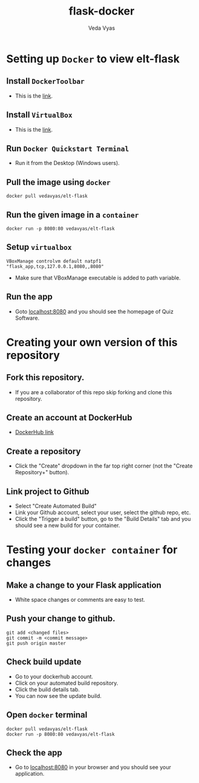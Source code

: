 #+TITLE: flask-docker
#+AUTHOR: Veda Vyas

* Setting up =Docker= to view elt-flask
** Install =DockerToolbar=
+ This is the [[https://www.docker.com/toolbox][link]].

** Install =VirtualBox=
+ This is the [[https://www.virtualbox.org/wiki/Downloads][link]].

** Run =Docker Quickstart Terminal=
+ Run it from the Desktop (Windows users).

** Pull the image using =docker=
#+BEGIN_SRC
docker pull vedavyas/elt-flask
#+END_SRC

** Run the given image in a =container=
#+BEGIN_SRC
docker run -p 8080:80 vedavyas/elt-flask
#+END_SRC

** Setup =virtualbox=
#+BEGIN_SRC
VBoxManage controlvm default natpf1 "flask_app,tcp,127.0.0.1,8080,,8080"
#+END_SRC
+ Make sure that VBoxManage executable is added to path variable.

** Run the app
+ Goto [[localhost:8080]] and you should see the homepage of Quiz Software.

* Creating your own version of this repository
** Fork this repository.
+ If you are a collaborator of this repo skip forking and clone this repository.

** Create an account at DockerHub
+ [[https://hub.docker.com/][DockerHub link]]

** Create a repository
+ Click the "Create" dropdown in the far top right corner (not the "Create Repository+" button).

** Link project to Github 
+ Select "Create Automated Build"
+ Link your Github account, select your user, select the github repo, etc.
+ Click the "Trigger a build" button, go to the "Build Details" tab and you should see a new build for your container.

* Testing your =docker container= for changes
** Make a change to your Flask application
+ White space changes or comments are easy to test.

** Push your change to github.
#+BEGIN_SRC
git add <changed files>
git commit -m <commit message>
git push origin master
#+END_SRC

** Check build update
+ Go to your dockerhub account.
+ Click on your automated build repository.
+ Click the build details tab.
+ You can now see the update build.

** Open =docker= terminal
#+BEGIN_SRC
docker pull vedavyas/elt-flask
docker run -p 8080:80 vedavyas/elt-flask
#+END_SRC

** Check the app 
+ Go to [[localhost:8080]] in your browser and you should see your application.
